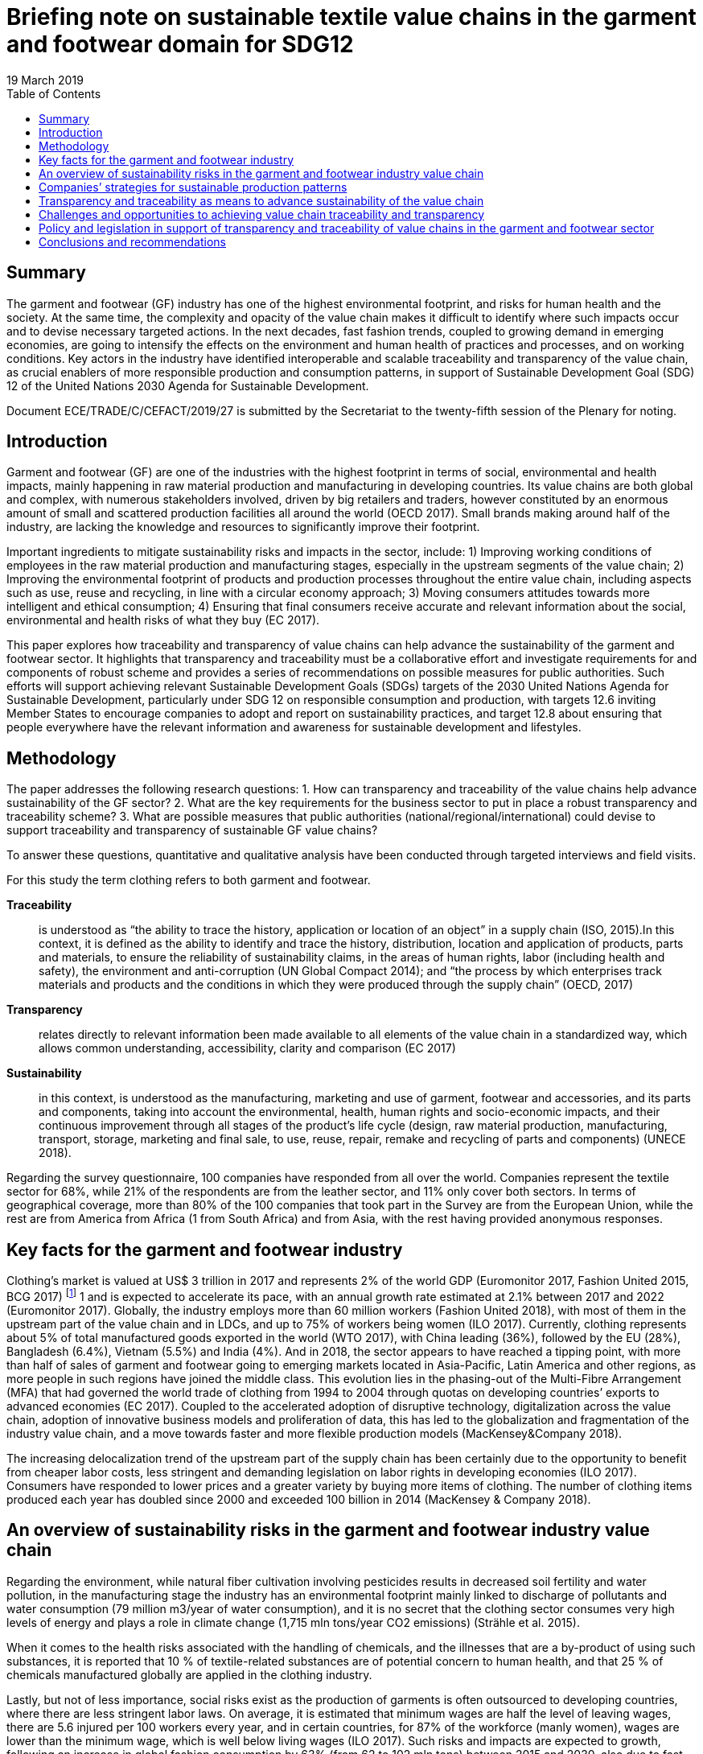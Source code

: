 = Briefing note on sustainable textile value chains in the garment and footwear domain for SDG12
:title: Briefing note on sustainable textile value chains in the garment and footwear domain for SDG12
:doctype: plenary
:docnumber: GE.19-04574(E)
:committee: United Nations Centre for Trade Facilitation and Electronic Business (UN/CEFACT)
:status: published
:copyright-year: 2019
:session: 25
:session-date: Geneva, 8-9 April 2019
:agenda-item: Item 11 of the provisional agenda
:agenda-id: ECE/TRADE/C/CEFACT/2019/26
:revdate: 19 March 2019
:language: English
:distribution: General
:mn-document-class: unece
:mn-output-extensions: xml,html,doc,rxl
:docfile: 11E ECE_TRACE_C_CEFACT_2019_26.adoc
:imagesdir: images/11E_ECE_TRACE_C_CEFACT_2019_26
:toc:
:local-cache-only:
:data-uri-image:


[abstract]
== Summary
The garment and footwear (GF) industry has one of the highest environmental footprint, and risks for human health and the society. At the same time, the complexity and opacity of the value chain makes it difficult to identify where such impacts occur and to devise necessary targeted actions. In the next decades, fast fashion trends, coupled to growing demand in emerging economies, are going to intensify the effects on the environment and human health of practices and processes, and on working conditions. Key actors in the industry have identified interoperable and scalable traceability and transparency of the value chain, as crucial enablers of more responsible production and consumption patterns, in support of Sustainable Development Goal (SDG) 12 of the United Nations 2030 Agenda for Sustainable Development.

Document ECE/TRADE/C/CEFACT/2019/27 is submitted by the Secretariat to the twenty-fifth session of the Plenary for noting.


== Introduction

Garment and footwear (GF) are one of the industries with the highest footprint in terms of social, environmental and health impacts, mainly happening in raw material production and manufacturing in developing countries. Its value chains are both global and complex, with numerous stakeholders involved, driven by big retailers and traders, however constituted by an enormous amount of small and scattered production facilities all around the world (OECD 2017). Small brands making around half of the industry, are lacking the knowledge and resources to significantly improve their footprint.

Important ingredients to mitigate sustainability risks and impacts in the sector, include: 1) Improving working conditions of employees in the raw material production and manufacturing stages, especially in the upstream segments of the value chain; 2) Improving the environmental footprint of products and production processes throughout the entire value chain, including aspects such as use, reuse and recycling, in line with a circular economy approach; 3) Moving consumers attitudes towards more intelligent and ethical consumption; 4) Ensuring that final consumers receive accurate and relevant information about the social, environmental and health risks of what they buy (EC 2017).

This paper explores how traceability and transparency of value chains can help advance the sustainability of the garment and footwear sector. It highlights that transparency and traceability must be a collaborative effort and investigate requirements for and components of robust scheme and provides a series of recommendations on possible measures for public authorities. Such efforts will support achieving relevant Sustainable Development Goals (SDGs) targets of the 2030 United Nations Agenda for Sustainable Development, particularly under SDG 12 on responsible consumption and production, with targets 12.6 inviting Member States to encourage companies to adopt and report on sustainability practices, and target 12.8 about ensuring that people everywhere have the relevant information and awareness for sustainable development and lifestyles.


== Methodology

The paper addresses the following research questions: 1. How can transparency and traceability of the value chains help advance sustainability of the GF sector? 2. What are the key requirements for the business sector to put in place a robust transparency and traceability scheme? 3. What are possible measures that public authorities (national/regional/international) could devise to support traceability and transparency of sustainable GF value chains?

To answer these questions, quantitative and qualitative analysis have been conducted through targeted interviews and field visits.

For this study the term clothing refers to both garment and footwear.


*Traceability*:: is understood as “the ability to trace the history, application or location of an object” in a supply chain (ISO, 2015).In this context, it is defined as the ability to identify and trace the history, distribution, location and application of products, parts and materials, to ensure the reliability of sustainability claims, in the areas of human rights, labor (including health and safety), the environment and anti-corruption (UN Global Compact 2014); and “the process by which enterprises track materials and products and the conditions in which they were produced through the supply chain” (OECD, 2017)

*Transparency*:: relates directly to relevant information been made available to all elements of the value chain in a standardized way, which allows common understanding, accessibility, clarity and comparison (EC 2017)

*Sustainability*:: in this context, is understood as the manufacturing, marketing and use of garment, footwear and accessories, and its parts and components, taking into account the environmental, health, human rights and socio-economic impacts, and their continuous improvement through all stages of the product’s life cycle (design, raw material production, manufacturing, transport, storage, marketing and final sale, to use, reuse, repair, remake and recycling of parts and components) (UNECE 2018).


Regarding the survey questionnaire, 100 companies have responded from all over the world. Companies represent the textile sector for 68%, while 21% of the respondents are from the leather sector, and 11% only cover both sectors. In terms of geographical coverage, more than 80% of the 100 companies that took part in the Survey are from the European Union, while the rest are from America from Africa (1 from South Africa) and from Asia, with the rest having provided anonymous responses.


== Key facts for the garment and footwear industry

Clothing’s market is valued at US$ 3 trillion in 2017 and represents 2% of the world GDP (Euromonitor 2017, Fashion United 2015, BCG 2017) footnote:[Market size estimates based on triangulation of Euromonitor International (Apparel and Footwear) 2017, Fashion United 2015, Boston Consulting Group 2017.] 1 and is expected to accelerate its pace, with an annual growth rate estimated at 2.1% between 2017 and 2022 (Euromonitor 2017). Globally, the industry employs more than 60 million workers (Fashion United 2018), with most of them in the upstream part of the value chain and in LDCs, and up to 75% of workers being women (ILO 2017). Currently, clothing represents about 5% of total manufactured goods exported in the world (WTO 2017), with China leading (36%), followed by the EU (28%), Bangladesh (6.4%), Vietnam (5.5%) and India (4%). And in 2018, the sector appears to have reached a tipping point, with more than half of sales of garment and footwear going to emerging markets located in Asia-Pacific, Latin America and other regions, as more people in such regions have joined the middle class. This evolution lies in the phasing-out of the Multi-Fibre Arrangement (MFA) that had governed the world trade of clothing from 1994 to 2004 through quotas on developing countries’ exports to advanced economies (EC 2017). Coupled to the accelerated adoption of disruptive technology, digitalization across the value chain, adoption of innovative business models and proliferation of data, this has led to the globalization and fragmentation of the industry value chain, and a move towards faster and more flexible production models (MacKensey&Company 2018).

The increasing delocalization trend of the upstream part of the supply chain has been certainly due to the opportunity to benefit from cheaper labor costs, less stringent and demanding legislation on labor rights in developing economies (ILO 2017). Consumers have responded to lower prices and a greater variety by buying more items of clothing. The number of clothing items produced each year has doubled since 2000 and exceeded 100 billion in 2014 (MacKensey & Company 2018).


== An overview of sustainability risks in the garment and footwear industry value chain

Regarding the environment, while natural fiber cultivation involving pesticides results in decreased soil fertility and water pollution, in the manufacturing stage the industry has an environmental footprint mainly linked to discharge of pollutants and water consumption (79 million m3/year of water consumption), and it is no secret that the clothing sector consumes very high levels of energy and plays a role in climate change (1,715 mln tons/year CO2 emissions) (Strähle et al. 2015).

When it comes to the health risks associated with the handling of chemicals, and the illnesses that are a by-product of using such substances, it is reported that 10 % of textile-related substances are of potential concern to human health, and that 25 % of chemicals manufactured globally are applied in the clothing industry.

Lastly, but not of less importance, social risks exist as the production of garments is often outsourced to developing countries, where there are less stringent labor laws. On average, it is estimated that minimum wages are half the level of leaving wages, there are 5.6 injured per 100 workers every year, and in certain countries, for 87% of the workforce (manly women), wages are lower than the minimum wage, which is well below living wages (ILO 2017). Such risks and impacts are expected to growth, following an increase in global fashion consumption by 63% (from 62 to 102 mln tons) between 2015 and 2030, also due to fast fashion trends, that has led to an average increase from 2 to about 5 fashion cycles a year. This has put great emphasis on the need to investigate waste production and the issues of reuse and recyclability, starting from the fiber stage of the supply chain.


== Companies’ strategies for sustainable production patterns

Due to growing concerns on the industry footprint, sustainability practices are receiving increased attention from industries. Consumers are getting more and more concerned about the ethical and environmental impacts of their purchases. In 2015, a survey in 60 countries found that 66% of consumers are ready to pay more for products or services from companies committed to sustainability (Nielsen, 2015). And more recent studies show that conscious consumers increasingly leave in emerging economies, are educated, with high income and children below the age of 17 (Euromonitor International 2018). At the same time, challenges for the sector have intensified and new drivers have emerged – such as product safety, product authentication (anti-counterfeit), sustainability and Corporate Social Responsibility (CSR) (GS1 2018). Companies are therefore starting to think not only in terms of economic profit but also of sustainability and of the societal values they create, to manage reputational risks. In fact, most of the companies surveyed for this study have a formal sustainability strategy in place specially focused on companies’ internal operations and own facilities, at the level of raw material extraction and production in the manufacturing and assembling process, or at the design stage. However, when it comes to addressing sustainability risks and impacts along the value chain and requesting compliance with environmental and social standards to suppliers and subcontractors, such share is sensibly lower (less than 40%).

In terms of social and ethical risks for employees’, key concerns are described in <<fig-social-risks>>.

[[fig-social-risks]]
.Environmental and Social/Ethical Risks in Sustainability Approaches. Source: UNECE 2018
image::social-ethical-risks.png[]

Regarding environmental risks, sustainability approaches mainly investigate levels of energy and water consumption, use of chemicals, production waste treatment and recycling, and CO2 emissions in production processes. Increasing attention is also paid to circular approaches in terms of reuse, recycling and green R&D. However, there is less attention to impacts in the upstream part of the value chain, such as the environmental footprint of raw material production. When it comes to working towards compliance with sustainability claims, 51% of surveyed companies mentioned they have voluntary certification/s on sustainability performances footnote:[For raw materials: GOTS, FSC, GRS, OEKO TEX, Tessile e Salute are the most mentioned; for products: OEKO TEX, GOTS, USI 140001-S001-18001, Tessile e Salute, Serico, FSC, Detox are the most mentioned; for internal production: ISO 14001, OEKO TEX, Standard 100, GOTS, INDITEX, Tessile e Salute, FSC, Detox are the most mentioned.]. Also, it is worth mentioning that companies are becoming increasingly aware of the relevance of their sustainability approaches to achieving the SDGs (38% of respondents).


== Transparency and traceability as means to advance sustainability of the value chain

Brands, retailers, suppliers, processors, manufacturers, distributors, logistics providers and solution providers, regulators - and consumers - are all demanding fast, accurate and complete information that can be seamlessly accessed across traceability systems (GS1 2018). However, it is a challenge for companies to meet the ever-increasing demand for trusted information about the products consumers purchase and wear or use - without a framework to ensure that traceability systems are interoperable and scalable.

Products for this sector, are the result of numerous production phases, and the interaction of multiple economic actors that exchange raw-materials, semi-finished goods, parts and components and finished goods and large geographical and cultural distances between retailers and brands from one side and farmers and manufacturers on the other side. Therefore, sustainability can’t be achieved in the boundaries of a company’s own operations but must be pursued and traced throughout the entire value chain (Winter and Lash 2016, OECD 2017).

Improving traceability and transparency are key means to investigate and collect most of the data needed to qualitatively and quantitatively assess the environmental and social sustainability of a value chain, and as the first necessary step in the roadmap for scaling-up sustainable patterns (BCG and GFA 2018). Traceability is the capacity to substantiate a claim via the collection of relevant data generated along the value chain (history, distribution, location and application of products, parts and materials). Its application allows the mapping of the business and production flows, from farming and raw materials extraction to semi-finished product and parts production to final product manufacturing, retail, and possibly use and reuse, in line with a circular economy approach (Agrawal at al. 2016). This requires the active collaboration of partners involved in the same production network. By using this approach, each actor can include in its network the sustainable partners, which can adopt the same method for the selection of their own suppliers. The next step is Transparency, which relates directly to relevant information been made available to all parties and actors of the value chain in a standardized way, which allows common understanding, accessibility, clarity and comparison (EC 2017).

But “How can transparency and traceability of the value chains help advance sustainability in the garment and footwear sector?” This is the first research question addressed in this paper. In fact, key actors in the industry have identified traceability and transparency as crucial enablers for change towards more responsible production and consumption patterns, and as the first core priority for immediate implementation (CEO Agenda 2018, BCG and GFA 2018). It allows connection between producers and firms, firms and brands and retailers, and provides a rigorous way of collecting information related to operations and products along the value chain. <<table-benefits-traceability>> reports the results of the Survey conducted for this study, which highlights the business sector views on the key benefits of traceability in garment and footwear value chains. According to respondents, traceability helps companies to build trust with consumers, along with stronger relationships and more solid networks with clients and suppliers. It also helps identify opportunities for efficient and sustainable management of resources, as well as risks for health, the environment and labor rights. Presenting the information in a standardized form, supports common understanding, accessibility, clarity and comparison, and fosters credible communication towards consumers and the public.

[[table-benefits-traceability]]
.The benefits of traceability. Source: UNECE 2018, GS1 2018, Kumar et Al. 2017.
[cols="2*"]
|===
|*Consumers’ trust*
|More accurate information to consumer’s regarding product safety, due to availability of more robust, and complete product data used in B2B and B2C processes. This is to be coupled to more accurate and rapid detection and deterrence of counterfeit products.

|*Reputational risk management*
|More efficient and accurate sustainability and CSR information, resulting from increased transparency and automated recording and sharing of traceability data. This allows to better address pressures from civil society, media, politicians and regulators, regarding products and operations claims

|*Efficient supply chain/resource management*
|Costs savings resulting from simplified and automated business processes such as inventory management, but also from better information and control over resource use (water, energy, chemicals, etc.)

|*Enhanced communication with business partners*
|More accurate and complete information exchange helps improve communication with business partners along the value chain.
|===


To address this research questions, the Study has investigated research papers and has conducted face to face interviews with multiple stakeholders. They highlight that traceability and transparency of the value chain are important pre-conditions for sustainability and are key for identifying and monitoring risks and impacts, sustaining the reliability of claims and companies’ accountability, reducing public pressures and for making relevant information available to final consumers.

Finally, the Study have found that actions to advance transparency and traceability of value chains have a positive effect on companies’ sustainability performance. A regression of Survey’s data on companies’ responses regarding their traceability and transparency actions on one side and their sustainability reporting on the other side, shows a significant positive correlation, with a correlation coefficient of 0.5 (See <<fig-value-chain-traceability>>).


[[fig-value-chain-traceability]]
.Traceability of the value chain in the garment and footwear sector. Source: UNECE 2018
image::value-chain-traceability.png[]


== Challenges and opportunities to achieving value chain traceability and transparency

Tracking and tracing the value chain is a challenging task because of the organizational and technological complexities for the industry (Kumar at al 2017). The Survey has enquired among respondents on the actual share of companies tracking and tracing their value chain. The results point out that only 34% of companies has a traceability approach in place, of which half has visibility up to Tier 2 (material manufacturing or finished materials production) only (See <<fig-garment-foot-traceability>>).

[[fig-garment-foot-traceability]]
.Traceability of the value chain in the garment and footwear sector. Source: UNECE 2018 [In the left graph, other refers to Chemical Suppliers]
image::garment-foot-traceability.png[]

In the Survey, respondents view key challenges as mainly in relation to:

- The fragmentation and complexity of the business network (for 69% of respondents) makes it often difficult for companies to track products history and features. Multiple actors with different systems and requirements contribute to production across international borders, and some areas in a supply chain are especially opaque. However, technological advances (e.g. blockchain, bar codes, chips) may make this increasingly more manageable;

- Privacy of data and data security (for 55% of respondents), which are of concern particularly for brands, traders, and companies in the high value segment of the market, as they are often ready to share information about specialized providers.

- The costs associated with the necessary resources and technologies for the implementation of such schemes, also due to increasing amounts of data and information to manage and inventory volumes (for 49% of respondents). Traceability requires substantial investment in technology and processes aimed at performing various levels of verification on products, parts and components at all stages of the value chain.

- Technological barriers. Indeed, technological advances such as blockchain and distributed ledger technologies, bar codes and chips, offer an opportunity. Mastering these technologies is a challenge, also due to geographical and language barriers. These costs are a concern for many actors pursuing traceability, which is the case especially for non-vertically integrated companies or brands and SMEs (29% of respondents). When leadership is there, and collaboration is widespread, there is an incentive for actors to work together, which lowers cost overall.

When it comes to transparency and the disclosure of information about suppliers, location of production sites, and compliance with sustainability standards in companies own operations and suppliers, only 28% of companies make their suppliers list publicly available. The same share of companies produces a sustainability report that covers the environmental/social and ethical risks and impacts. Such reports are mainly addressed to the public, the clients/suppliers base, and investors, and are disclosed though companies’ websites. But having or disclosing information about Tier-1/Tier-2 suppliers is not enough. Traceability is required through the whole value chain. According to the Pulse of the Fashion Industry 2018 report, 2/3 of negative sustainability impact occurs at the raw materials stage (tier-four).


The second research question enquired by this study, is as follows: “What are the key requirements for the business sector to put in place a robust transparency and traceability scheme?”

According to Survey’s respondents, key data/information to be exchanged through a robust traceability system for sustainable value chain in the sector should include information on the country of origin of the main products, parts and components of garment and footwear (81% of respondents), features and properties of raw material and products (78 % of respondents), information on the processing step (58% of respondents) and compliance with sustainability requirements in terms of social, environmental and health risks and impacts (56% of respondents). Other type of data should relate to costs, responsible parties, transport modalities and trade transactions (See <<fig-garment-foot-traceability>>).

When it comes to technical standards to exchange such information and data, the GS1 Global Standards provides general guidelines to identify, capture and share supply chain data. They define business process and system requirements for full supply chain traceability, although the standards developed so far do not focus specifically on textile and leather value chains. The EU Ecolabel, the Global Organic Textiles Standard (GOTS) and the Fairtrade Textiles Standards all contain elements of traceability implementation for textiles.

All together, these standards and guidelines do not cover all the materials and types of production used in textile and leather value chains, thus do not encompass every single stage of the value chain. This makes it hard for companies and consumers to navigate and chose which model to use. Based on such indications, a cornerstone of a Traceability Framework would be a standardized representation of business processes, business transactions and information entities (Business Requirement Specifications BRS), to map and describe the exchange of data for the traceability of raw materials, products parts and components, during extraction, processing, assembling, transport, within a country or across borders, as well as location and responsible parties. Such scheme should also map and describe the exchange of data related to the origin of raw materials, textile products, parts and components and how they have been made, including with respect to social, environmental and health requirements, based for instance, on a complete set of sustainability criteria, like those included in the OECD Due Diligence Guidelines for Multinational Enterprises. This will allow the exchange of certificates for compliance sustainability requirements.

The Framework should also provide for the standardization of the basic structure of supporting Business Documents (Core Component Business Document Assembly CCBDA) and describe the information exchanged in a Business Interaction in textile and leather value chains, in a syntax and technology neutral way. In addition, a XML and/or EDIFACT message schema should provide for the harmonized electronic exchange of data and certificates B2G and B2B that supports the business processes for sustainable value chains. Finally, implementation guidelines should be made available for usage of the message and exchange mechanisms, including the specification of identifiers for product, parties and locations and other devices, and use of code lists (UN/CEFACT 2015).


== Policy and legislation in support of transparency and traceability of value chains in the garment and footwear sector

“What are possible measures that public authorities (national/regional/international) could devise to support traceability and transparency of sustainable garment and footwear value chains?”

The results of this Study highlight the relevance of policy as a key driver for advancing transparency and traceability of value chains. Compliance with national, regional or international regulatory requirements or guidance directives and common criteria to measure and benchmark sustainability performance, coupled with an effective auditing system for compliance and alert on violations, is a priority for companies (75% of respondents), which have also stressed the need for fiscal incentives (64%) and support to R&D (54%) and training for skills development (61%).

For the GF sector, at the regional level, Regulation (EC 907/2006) of the European Parliament and of the Council REACH mandates the traceability for all chemical substances, including those used in garment and footwear manufactured or imported in Europe. Also, in 2011, the EU adopted a Regulation (EU 1007/2011) on textile names and the related labelling of textile products. And in April 2014, the European Parliament voted that manufacturers should be required to label all non-food goods with their country of origin. Finally, an EU Regulation (1007/2011) concerns the marking and labelling of the composition of products fibers and other information for the consumer on products quality.

At the international level, the OECD Due Diligence Guidance for Responsible Supply Chains in the GF Sector encourages enterprises to take a due diligence approach and implement traceability and transparency systems. The Guidelines stress the need to collect and record information regarding companies’ ownership structure, location, size and nature of production stage, suppliers and intermediaries operating at Tier 1 (suppliers and intermediaries/trading agents). They also emphasize the importance of working towards mapping all suppliers of Tier 2, and account for progress over time, with the supply chain mapping including information on subcontractors, to the extent possible. Companies should also work towards identifying the country of origin for all materials or components sourced from high risk areas.

The UN Global Compact also provides guidance to help companies and stakeholders understand and advance supply chain traceability and provides practical steps for implementing traceability programs within companies. And the UN Guiding Principles on Business and Human Rights impose obligations for corporations to practice due diligence covering ‘adverse human rights impact that the business enterprise may cause or contribute to through its own activities, or which may be directly linked to its operations.

A targeted policy document should be therefore developed providing vision and objectives for a global transparency and traceability system. Such a policy should also explore the potential application of new technologies, such as blockchain and other distributed ledger technologies, Internet of Things, artificial intelligence, use of electronic identifiers and labels.


== Conclusions and recommendations

Traceability and transparency are crucial enablers for responsible production and consumption patterns. Traceability helps companies to build trust with consumers, along with stronger relationships and more solid networks with clients and suppliers. It also helps identifies opportunities for efficient and sustainable management of resources, as well as risks for health, the environment and labour rights. However, the numerous existing standards and guidelines do not cover all the materials and types of production used in the sector, and do not encompass every single stage of the value chain.

_A sectoral Framework for Traceability and Transparency of the Value Chain_, that is interoperable and scalable can be the response. It would allow an effective connection between producers and firms, firms and brands and retailers. We develop recommendations about main elements of such sectoral Framework:

*Recommendation 1:*:: To develop a comprehensive Technical Global Standard for the Traceability of Sustainable Value Chains in the Garment and Footwear Sector, covering the entire life-cycle of products, consisting of:

*Component 1:*:: A standardized representation of business processes, business transactions and information entities (Business Requirement Specifications BRS), to map and describe the entire value chain in the GF sectors, including sustainability risks at key nodes of the production and consumption process.

*Component 2:*:: A standardized basic structure of supporting Business Documents (Core Component Business Document Assembly CCBDA) and a description of the information exchanged in a Business Interaction in textile and leather value chains, in a syntax and technology neutral way.

*Component 3:*:: An XML and/or EDIFACT message schema to provide for the harmonized electronic exchange of data and certificates B2G and B2B that supports the business processes for sustainable value chains in the textile and leather sector.

*Component 4:*:: Finally, implementation guidelines should be made available for usage of the message and exchange mechanisms, including the specification of identifiers for product, parties and locations and other devices, and use of code lists (UN/CEFACT 2015).

Transparency and Traceability Framework needs: a targeted Policy Document, providing its objectives along with implementation phases, a distribution model of costs and benefits among stakeholders, rules for collaboration, a framework for data exchange, including sustainability risks, rules on confidentiality, and measurement of performance. It should also explore the application of new technologies (blockchain, other distributed ledger technologies).

*Recommendation 2:*:: To develop a Policy Recommendation, to enable governments to advance the necessary policy and regulatory approaches and to support parties along the value chain in their efforts to implement improvement plans, self-assess themselves against recognized international initiatives, standards, codes of conduct and audit protocols.

*Principle 1:*:: it should be based on a holistic, multi-stakeholders approach, aiming to ensure traceability for the whole life-cycle and value chain of a product, with its parts and components, and requiring companies to cover the entire set of sustainability criteria (e.g. the requirements of the OECD Due Diligence Guidelines).

*Principle 2:*:: it should include a standardized set of criteria for reporting on the sustainability performance of different parties of the value chain and encourage transparency.

*Principle 3:*:: it should provide a roadmap for continuous improvement and set the bar high enough to only acknowledge companies that go above and beyond average performance and are committed to continuous improvement.

*Principle 4:*:: it should also be science-based and reflect regulatory improvements.

The Framework, i.e. the Technical Standard and the Policy Recommendation, could be developed by the United Nations Centre for Trade Facilitation and e-Business UN/CEFACT considering its mandate and expertise on traceability schemes for sustainable value chains, through a multi-stakeholder consultation approach, to achieving the Sustainable Development Goals (SDGs) footnote:[This paper is a summary of the study conducted in connection with the United Nations sabbatical programme undertaken by Maria Teresa Pisani, for the Economic Cooperation and Trade Division of UNECE, during the period May-October 2018.].
